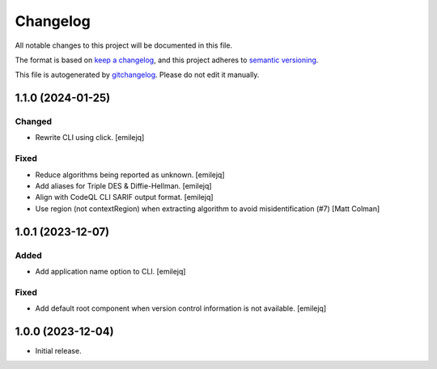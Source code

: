 Changelog
=========
All notable changes to this project will be documented in this file.

The format is based on `keep a changelog`_, and this project adheres to `semantic versioning`_.

This file is autogenerated by `gitchangelog`_. Please do not edit it manually.


1.1.0 (2024-01-25)
------------------

Changed
~~~~~~~
- Rewrite CLI using click. [emilejq]

Fixed
~~~~~
- Reduce algorithms being reported as unknown. [emilejq]
- Add aliases for Triple DES & Diffie-Hellman. [emilejq]
- Align with CodeQL CLI SARIF output format. [emilejq]
- Use region (not contextRegion) when extracting algorithm to avoid
  misidentification (#7) [Matt Colman]


1.0.1 (2023-12-07)
------------------

Added
~~~~~
- Add application name option to CLI. [emilejq]

Fixed
~~~~~
- Add default root component when version control information is not
  available. [emilejq]


1.0.0 (2023-12-04)
------------
- Initial release.


.. _keep a changelog: https://keepachangelog.com/en/1.0.0
.. _semantic versioning: https://semver.org/spec/v2.0.0
.. _gitchangelog: https://github.com/vaab/gitchangelog
